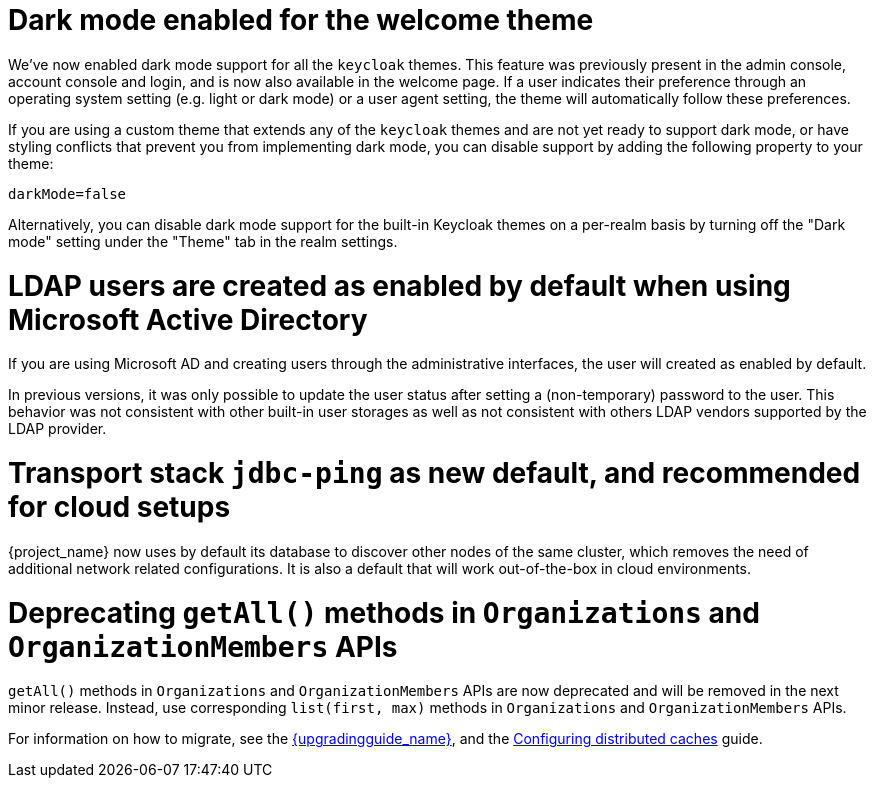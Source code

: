 = Dark mode enabled for the welcome theme

We've now enabled dark mode support for all the `keycloak` themes. This feature was previously present in the admin console, account console and login, and is now also available in the welcome page. If a user indicates their preference through an operating system setting (e.g. light or dark mode) or a user agent setting, the theme will automatically follow these preferences.

If you are using a custom theme that extends any of the `keycloak` themes and are not yet ready to support dark mode, or have styling conflicts that prevent you from implementing dark mode, you can disable support by adding the following property to your theme:

[source,properties]
----
darkMode=false
----

Alternatively, you can disable dark mode support for the built-in Keycloak themes on a per-realm basis by turning off the "Dark mode" setting under the "Theme" tab in the realm settings.

= LDAP users are created as enabled by default when using Microsoft Active Directory

If you are using Microsoft AD and creating users through the administrative interfaces, the user will created as enabled by default.

In previous versions, it was only possible to update the user status after setting a (non-temporary) password to the user.
This behavior was not consistent with other built-in user storages as well as not consistent with others LDAP vendors supported
by the LDAP provider.

= Transport stack `jdbc-ping` as new default, and recommended for cloud setups

{project_name} now uses by default its database to discover other nodes of the same cluster, which removes the need of additional network related configurations. It is also a default that will work out-of-the-box in cloud environments.

= Deprecating `getAll()` methods in `Organizations` and `OrganizationMembers` APIs

`getAll()` methods in `Organizations` and `OrganizationMembers` APIs are now deprecated and will be removed in the next minor release.
Instead, use corresponding `list(first, max)` methods in `Organizations` and `OrganizationMembers` APIs.

For information on how to migrate, see the link:{upgradingguide_link}[{upgradingguide_name}], and the https://www.keycloak.org/server/caching[Configuring distributed caches] guide.


